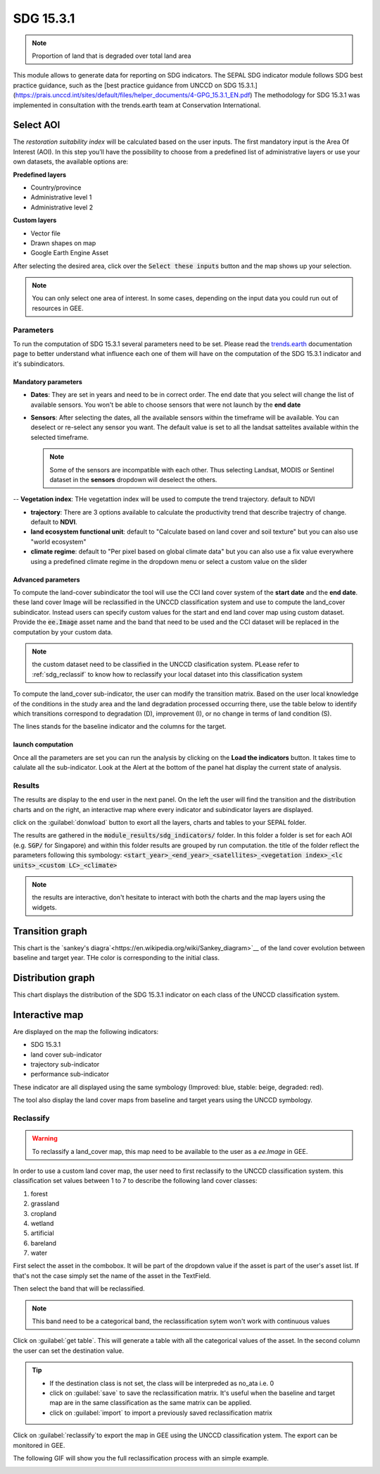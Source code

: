 SDG 15.3.1
==========

.. note::

    Proportion of land that is degraded over total land area

This module allows to generate data for reporting on SDG indicators. The SEPAL SDG indicator module follows SDG best practice guidance, such as the [best practice guidance from UNCCD on SDG 15.3.1.](https://prais.unccd.int/sites/default/files/helper_documents/4-GPG_15.3.1_EN.pdf) The methodology for SDG 15.3.1 was implemented in consultation with the trends.earth team at Conservation International.

.. image:: https://raw.githubusercontent.com/12rambau/sdg_indicators_module/master/utils/conservation_international.png
    :target: https://www.conservation.org
    :alt: CI_logo
    :height: 120

.. image:: https://raw.githubusercontent.com/12rambau/sdg_indicators_module/master/utils/trends_earth.png
    :target: https://trends.earth/docs/en/index.html
    :alt: Trends_earth_logo
    :height: 40

Select AOI
^^^^^^^^^^

The *restoration suitability index* will be calculated based on the user inputs. The first mandatory input is the Area Of Interest (AOI). In this step you’ll have the possibility to choose from a predefined list of administrative layers or use your own datasets, the available options are:

**Predefined layers**

-   Country/province
-   Administrative level 1
-   Administrative level 2

**Custom layers**

-   Vector file
-   Drawn shapes on map
-   Google Earth Engine Asset

After selecting the desired area, click over the :code:`Select these inputs` button and the map shows up your selection.

.. note::

    You can only select one area of interest. In some cases, depending on the input data you could run out of resources in GEE.
    
.. image:: https://raw.githubusercontent.com/12rambau/sdg_indicators_module/master/doc/img/aoi_selection.png
    :alt: AOI selection
    
Parameters
----------

To run the computation of SDG 15.3.1 several parameters need to be set. Please read the `trends.earth <https://trends.earth/docs/en/background/understanding_indicators15.html>`__ documentation page to better understand what influence each one of them will have on the computation of the SDG 15.3.1 indicator and it's subindicators.

.. image:: https://raw.githubusercontent.com/12rambau/sdg_indicators_module/master/doc/img/parameters.png
    :alt: parameters

Mandatory parameters
********************

-   **Dates**: They are set in years and need to be in correct order. The end date that you select will change the list of available sensors. You won't be able to choose sensors that were not launch by the **end date**

-   **Sensors**: After selecting the dates, all the available sensors within the timeframe will be available. You can deselect or re-select any sensor you want. The default value is set to all the landsat sattelites available within the selected timeframe.

    .. note:: 
   
        Some of the sensors are incompatible with each other. Thus selecting Landsat, MODIS or Sentinel dataset in the **sensors** dropdown will deselect the others. 
        
--   **Vegetation index**: THe vegetattion index will be used to compute the trend trajectory. default to NDVI

-   **trajectory**: There are 3 options available to calculate the productivity trend that describe trajectry of change. default to **NDVI**.

- **land ecosystem functional unit**: default to "Calculate based on land cover and soil texture" but you can also use "world ecosystem"

- **climate regime**: default to "Per pixel based on global climate data" but you can also use a fix value everywhere using a predefined climate regime in the dropdown menu or select a custom value on the slider

Advanced parameters
*******************

To compute the land-cover subindicator the tool will use the CCI land cover system of the **start date** and the **end date**. these land cover Image will be reclassified in the UNCCD classification system and use to compute the land_cover subindicator. Instead users can specify custom values for the start and end land cover map using custom dataset. Provide the :code:`ee.Image` asset name and the band that need to be used and the CCI dataset will be replaced in the computation by your custom data. 

.. note::

    the custom dataset need to be classified in the UNCCD clasification system. PLease refer to :ref:`sdg_reclassif` to know how to reclassify your local dataset into this classification system
    
To compute the land_cover sub-indicator, the user can modify the transition matrix. Based on the user local knowledge of the conditions in the study area and the land degradation processed occurring there, use the table below to identify which transitions correspond to degradation (D), improvement (I), or no change in terms of land condition (S).

The lines stands for the baseline indicator and the columns for the target. 


.. image:: https://raw.githubusercontent.com/12rambau/sdg_indicators_module/master/doc/img/advanced_parameters.png
    :alt: advanced parameters
    
launch computation
******************

Once all the parameters are set you can run the analysis by clicking on the **Load the indicators** button.
It takes time to calulate all the sub-indicator. Look at the Alert at the bottom of the panel hat display the current state of analysis.

.. image:: https://raw.githubusercontent.com/12rambau/sdg_indicators_module/master/doc/img/validate_data.png
    :alt: validate data


Results
-------

The results are display to the end user in the next panel. On the left the user will find the transition and the distribution charts and on the right, an interactive map where every indicator and subindicator layers are displayed.

click on the :guilabel:`donwload` button to exort all the layers, charts and tables to your SEPAL folder. 

The results are gathered in the :code:`module_results/sdg_indicators/` folder. In this folder a folder is set for each AOI (e.g. :code:`SGP/` for Singapore) and within this folder results are grouped by run computation. the title of the folder reflect the parameters following this symbology: :code:`<start_year>_<end_year>_<satellites>_<vegetation index>_<lc units>_<custom LC>_<climate>`

.. image:: https://raw.githubusercontent.com/12rambau/sdg_indicators_module/master/doc/img/results.png
    :alt: validate data
    
.. note:: 

    the results are interactive, don't hesitate to interact with both the charts and the map layers using the widgets.
    
    .. image:: https://raw.githubusercontent.com/12rambau/sdg_indicators_module/master/doc/img/results_interaction.png

        :alt: result interaction
        
Transition graph 
^^^^^^^^^^^^^^^^

This chart is the `sankey's diagra`<https://en.wikipedia.org/wiki/Sankey_diagram>`__ of the land cover evolution between baseline and target year. THe color is corresponding to the initial class.

.. image:: https://raw.githubusercontent.com/12rambau/sdg_indicators_module/master/doc/img/transition_graph.png

        :alt: transiton graph

Distribution graph 
^^^^^^^^^^^^^^^^^^

This chart displays the distribution of the SDG 15.3.1 indicator on each class of the UNCCD classification system.

.. image:: https://raw.githubusercontent.com/12rambau/sdg_indicators_module/master/doc/img/distribution_graph.png
    :alt: distribution chart

Interactive map
^^^^^^^^^^^^^^^

Are displayed on the map the following indicators: 

-   SDG 15.3.1
-   land cover sub-indicator
-   trajectory sub-indicator
-   performance sub-indicator

These indicator are all displayed using the same symbology (Improved: blue, stable: beige, degraded: red).

The tool also display the land cover maps from baseline and target years using the UNCCD symbology.

.. image:: https://raw.githubusercontent.com/12rambau/sdg_indicators_module/master/doc/img/lc_map.png
    :alt: lc_map


.. sdg_reclassify:

Reclassify
----------

.. warning:: 

    To reclassify a land_cover map, this map need to be available to the user as a `ee.Image` in GEE.

.. image:: https://raw.githubusercontent.com/12rambau/sdg_indicators_module/master/doc/img/reclassification.png
    :alt: reclassification


In order to use a custom land cover map, the user need to first reclassify to the UNCCD classification system. this classification set values between 1 to 7 to describe the following land cover classes: 

#. forest
#. grassland
#. cropland
#. wetland
#. artificial
#. bareland
#. water

First select the asset in the combobox. It will be part of the dropdown value if the asset is part of the user's asset list. If that's not the case simply set the name of the asset in the TextField. 

Then select the band that will be reclassified.

.. note::

    This band need to be a categorical band, the reclassification sytem won't work with continuous values
    
Click on :guilabel:`get table`. This will generate a table with all the categorical values of the asset. In the second column the user can set the destination value. 

.. tip::

    - If the destination class is not set, the class will be interpreded as no_ata i.e. 0
    - click on :guilabel:`save` to save the reclassification matrix. It's useful when the baseline and target map are in the same classification as the same matrix can be applied. 
    - click on :guilabel:`import` to import a previously saved reclassification matrix
    
    
Click on :guilabel:`reclassify`to export the map in GEE using the UNCCD classification ystem. The export can be monitored in GEE. 


The following GIF will show you the full reclassification process with an simple example.

.. image:: https://raw.githubusercontent.com/12rambau/sdg_indicators_module/master/doc/img/reclassify_demo.gif
    :alt: reclassification demo
